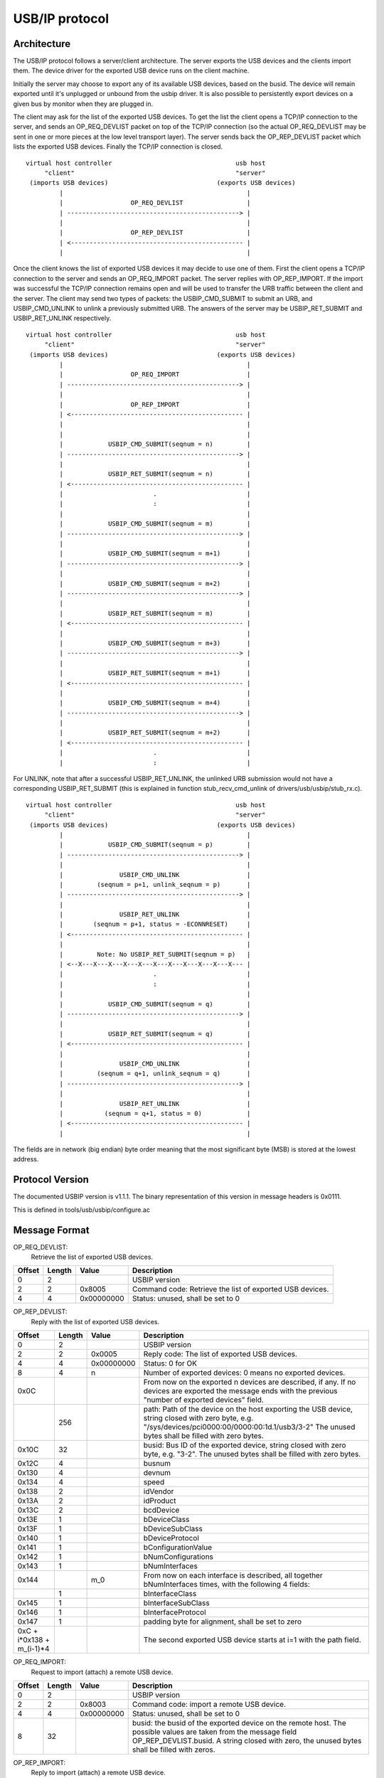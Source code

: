 ===============
USB/IP protocol
===============

Architecture
============

The USB/IP protocol follows a server/client architecture. The server exports the
USB devices and the clients import them. The device driver for the exported
USB device runs on the client machine.

Initially the server may choose to export any of its available USB devices,
based on the busid. The device will remain exported until it's unplugged or
unbound from the usbip driver. It is also possible to persistently export
devices on a given bus by monitor when they are plugged in.

The client may ask for the list of the exported USB devices. To get the list the
client opens a TCP/IP connection to the server, and sends an OP_REQ_DEVLIST
packet on top of the TCP/IP connection (so the actual OP_REQ_DEVLIST may be sent
in one or more pieces at the low level transport layer). The server sends back
the OP_REP_DEVLIST packet which lists the exported USB devices. Finally the
TCP/IP connection is closed.

::

 virtual host controller                                 usb host
      "client"                                           "server"
  (imports USB devices)                             (exports USB devices)
          |                                                 |
          |                  OP_REQ_DEVLIST                 |
          | ----------------------------------------------> |
          |                                                 |
          |                  OP_REP_DEVLIST                 |
          | <---------------------------------------------- |
          |                                                 |

Once the client knows the list of exported USB devices it may decide to use one
of them. First the client opens a TCP/IP connection to the server and
sends an OP_REQ_IMPORT packet. The server replies with OP_REP_IMPORT. If the
import was successful the TCP/IP connection remains open and will be used
to transfer the URB traffic between the client and the server. The client may
send two types of packets: the USBIP_CMD_SUBMIT to submit an URB, and
USBIP_CMD_UNLINK to unlink a previously submitted URB. The answers of the
server may be USBIP_RET_SUBMIT and USBIP_RET_UNLINK respectively.

::

 virtual host controller                                 usb host
      "client"                                           "server"
  (imports USB devices)                             (exports USB devices)
          |                                                 |
          |                  OP_REQ_IMPORT                  |
          | ----------------------------------------------> |
          |                                                 |
          |                  OP_REP_IMPORT                  |
          | <---------------------------------------------- |
          |                                                 |
          |                                                 |
          |            USBIP_CMD_SUBMIT(seqnum = n)         |
          | ----------------------------------------------> |
          |                                                 |
          |            USBIP_RET_SUBMIT(seqnum = n)         |
          | <---------------------------------------------- |
          |                        .                        |
          |                        :                        |
          |                                                 |
          |            USBIP_CMD_SUBMIT(seqnum = m)         |
          | ----------------------------------------------> |
          |                                                 |
          |            USBIP_CMD_SUBMIT(seqnum = m+1)       |
          | ----------------------------------------------> |
          |                                                 |
          |            USBIP_CMD_SUBMIT(seqnum = m+2)       |
          | ----------------------------------------------> |
          |                                                 |
          |            USBIP_RET_SUBMIT(seqnum = m)         |
          | <---------------------------------------------- |
          |                                                 |
          |            USBIP_CMD_SUBMIT(seqnum = m+3)       |
          | ----------------------------------------------> |
          |                                                 |
          |            USBIP_RET_SUBMIT(seqnum = m+1)       |
          | <---------------------------------------------- |
          |                                                 |
          |            USBIP_CMD_SUBMIT(seqnum = m+4)       |
          | ----------------------------------------------> |
          |                                                 |
          |            USBIP_RET_SUBMIT(seqnum = m+2)       |
          | <---------------------------------------------- |
          |                        .                        |
          |                        :                        |

For UNLINK, note that after a successful USBIP_RET_UNLINK, the unlinked URB
submission would not have a corresponding USBIP_RET_SUBMIT (this is explained in
function stub_recv_cmd_unlink of drivers/usb/usbip/stub_rx.c).

::

 virtual host controller                                 usb host
      "client"                                           "server"
  (imports USB devices)                             (exports USB devices)
          |                                                 |
          |            USBIP_CMD_SUBMIT(seqnum = p)         |
          | ----------------------------------------------> |
          |                                                 |
          |               USBIP_CMD_UNLINK                  |
          |         (seqnum = p+1, unlink_seqnum = p)       |
          | ----------------------------------------------> |
          |                                                 |
          |               USBIP_RET_UNLINK                  |
          |        (seqnum = p+1, status = -ECONNRESET)     |
          | <---------------------------------------------- |
          |                                                 |
          |         Note: No USBIP_RET_SUBMIT(seqnum = p)   |
          | <--X---X---X---X---X---X---X---X---X---X---X--- |
          |                        .                        |
          |                        :                        |
          |                                                 |
          |            USBIP_CMD_SUBMIT(seqnum = q)         |
          | ----------------------------------------------> |
          |                                                 |
          |            USBIP_RET_SUBMIT(seqnum = q)         |
          | <---------------------------------------------- |
          |                                                 |
          |               USBIP_CMD_UNLINK                  |
          |         (seqnum = q+1, unlink_seqnum = q)       |
          | ----------------------------------------------> |
          |                                                 |
          |               USBIP_RET_UNLINK                  |
          |           (seqnum = q+1, status = 0)            |
          | <---------------------------------------------- |
          |                                                 |

The fields are in network (big endian) byte order meaning that the most significant
byte (MSB) is stored at the lowest address.

Protocol Version
================

The documented USBIP version is v1.1.1. The binary representation of this
version in message headers is 0x0111.

This is defined in tools/usb/usbip/configure.ac

Message Format
==============

OP_REQ_DEVLIST:
	Retrieve the list of exported USB devices.

+-----------+--------+------------+---------------------------------------------------+
| Offset    | Length | Value      | Description                                       |
+===========+========+============+===================================================+
| 0         | 2      |            | USBIP version                                     |
+-----------+--------+------------+---------------------------------------------------+
| 2         | 2      | 0x8005     | Command code: Retrieve the list of exported USB   |
|           |        |            | devices.                                          |
+-----------+--------+------------+---------------------------------------------------+
| 4         | 4      | 0x00000000 | Status: unused, shall be set to 0                 |
+-----------+--------+------------+---------------------------------------------------+

OP_REP_DEVLIST:
	Reply with the list of exported USB devices.

+-----------+--------+------------+---------------------------------------------------+
| Offset    | Length | Value      | Description                                       |
+===========+========+============+===================================================+
| 0         | 2      |            | USBIP version                                     |
+-----------+--------+------------+---------------------------------------------------+
| 2         | 2      | 0x0005     | Reply code: The list of exported USB devices.     |
+-----------+--------+------------+---------------------------------------------------+
| 4         | 4      | 0x00000000 | Status: 0 for OK                                  |
+-----------+--------+------------+---------------------------------------------------+
| 8         | 4      | n          | Number of exported devices: 0 means no exported   |
|           |        |            | devices.                                          |
+-----------+--------+------------+---------------------------------------------------+
| 0x0C      |        |            | From now on the exported n devices are described, |
|           |        |            | if any. If no devices are exported the message    |
|           |        |            | ends with the previous "number of exported        |
|           |        |            | devices" field.                                   |
+-----------+--------+------------+---------------------------------------------------+
|           | 256    |            | path: Path of the device on the host exporting the|
|           |        |            | USB device, string closed with zero byte, e.g.    |
|           |        |            | "/sys/devices/pci0000:00/0000:00:1d.1/usb3/3-2"   |
|           |        |            | The unused bytes shall be filled with zero        |
|           |        |            | bytes.                                            |
+-----------+--------+------------+---------------------------------------------------+
| 0x10C     | 32     |            | busid: Bus ID of the exported device, string      |
|           |        |            | closed with zero byte, e.g. "3-2". The unused     |
|           |        |            | bytes shall be filled with zero bytes.            |
+-----------+--------+------------+---------------------------------------------------+
| 0x12C     | 4      |            | busnum                                            |
+-----------+--------+------------+---------------------------------------------------+
| 0x130     | 4      |            | devnum                                            |
+-----------+--------+------------+---------------------------------------------------+
| 0x134     | 4      |            | speed                                             |
+-----------+--------+------------+---------------------------------------------------+
| 0x138     | 2      |            | idVendor                                          |
+-----------+--------+------------+---------------------------------------------------+
| 0x13A     | 2      |            | idProduct                                         |
+-----------+--------+------------+---------------------------------------------------+
| 0x13C     | 2      |            | bcdDevice                                         |
+-----------+--------+------------+---------------------------------------------------+
| 0x13E     | 1      |            | bDeviceClass                                      |
+-----------+--------+------------+---------------------------------------------------+
| 0x13F     | 1      |            | bDeviceSubClass                                   |
+-----------+--------+------------+---------------------------------------------------+
| 0x140     | 1      |            | bDeviceProtocol                                   |
+-----------+--------+------------+---------------------------------------------------+
| 0x141     | 1      |            | bConfigurationValue                               |
+-----------+--------+------------+---------------------------------------------------+
| 0x142     | 1      |            | bNumConfigurations                                |
+-----------+--------+------------+---------------------------------------------------+
| 0x143     | 1      |            | bNumInterfaces                                    |
+-----------+--------+------------+---------------------------------------------------+
| 0x144     |        | m_0        | From now on each interface is described, all      |
|           |        |            | together bNumInterfaces times, with the following |
|           |        |            | 4 fields:                                         |
+-----------+--------+------------+---------------------------------------------------+
|           | 1      |            | bInterfaceClass                                   |
+-----------+--------+------------+---------------------------------------------------+
| 0x145     | 1      |            | bInterfaceSubClass                                |
+-----------+--------+------------+---------------------------------------------------+
| 0x146     | 1      |            | bInterfaceProtocol                                |
+-----------+--------+------------+---------------------------------------------------+
| 0x147     | 1      |            | padding byte for alignment, shall be set to zero  |
+-----------+--------+------------+---------------------------------------------------+
| 0xC +     |        |            | The second exported USB device starts at i=1      |
| i*0x138 + |        |            | with the path field.                              |
| m_(i-1)*4 |        |            |                                                   |
+-----------+--------+------------+---------------------------------------------------+

OP_REQ_IMPORT:
	Request to import (attach) a remote USB device.

+-----------+--------+------------+---------------------------------------------------+
| Offset    | Length | Value      | Description                                       |
+===========+========+============+===================================================+
| 0         | 2      |            | USBIP version                                     |
+-----------+--------+------------+---------------------------------------------------+
| 2         | 2      | 0x8003     | Command code: import a remote USB device.         |
+-----------+--------+------------+---------------------------------------------------+
| 4         | 4      | 0x00000000 | Status: unused, shall be set to 0                 |
+-----------+--------+------------+---------------------------------------------------+
| 8         | 32     |            | busid: the busid of the exported device on the    |
|           |        |            | remote host. The possible values are taken        |
|           |        |            | from the message field OP_REP_DEVLIST.busid.      |
|           |        |            | A string closed with zero, the unused bytes       |
|           |        |            | shall be filled with zeros.                       |
+-----------+--------+------------+---------------------------------------------------+

OP_REP_IMPORT:
	Reply to import (attach) a remote USB device.

+-----------+--------+------------+---------------------------------------------------+
| Offset    | Length | Value      | Description                                       |
+===========+========+============+===================================================+
| 0         | 2      |            | USBIP version                                     |
+-----------+--------+------------+---------------------------------------------------+
| 2         | 2      | 0x0003     | Reply code: Reply to import.                      |
+-----------+--------+------------+---------------------------------------------------+
| 4         | 4      | 0x00000000 | Status:                                           |
|           |        |            |                                                   |
|           |        |            |   - 0 for OK                                      |
|           |        |            |   - 1 for error                                   |
+-----------+--------+------------+---------------------------------------------------+
| 8         |        |            | From now on comes the details of the imported     |
|           |        |            | device, if the previous status field was OK (0),  |
|           |        |            | otherwise the reply ends with the status field.   |
+-----------+--------+------------+---------------------------------------------------+
|           | 256    |            | path: Path of the device on the host exporting the|
|           |        |            | USB device, string closed with zero byte, e.g.    |
|           |        |            | "/sys/devices/pci0000:00/0000:00:1d.1/usb3/3-2"   |
|           |        |            | The unused bytes shall be filled with zero        |
|           |        |            | bytes.                                            |
+-----------+--------+------------+---------------------------------------------------+
| 0x108     | 32     |            | busid: Bus ID of the exported device, string      |
|           |        |            | closed with zero byte, e.g. "3-2". The unused     |
|           |        |            | bytes shall be filled with zero bytes.            |
+-----------+--------+------------+---------------------------------------------------+
| 0x128     | 4      |            | busnum                                            |
+-----------+--------+------------+---------------------------------------------------+
| 0x12C     | 4      |            | devnum                                            |
+-----------+--------+------------+---------------------------------------------------+
| 0x130     | 4      |            | speed                                             |
+-----------+--------+------------+---------------------------------------------------+
| 0x134     | 2      |            | idVendor                                          |
+-----------+--------+------------+---------------------------------------------------+
| 0x136     | 2      |            | idProduct                                         |
+-----------+--------+------------+---------------------------------------------------+
| 0x138     | 2      |            | bcdDevice                                         |
+-----------+--------+------------+---------------------------------------------------+
| 0x139     | 1      |            | bDeviceClass                                      |
+-----------+--------+------------+---------------------------------------------------+
| 0x13A     | 1      |            | bDeviceSubClass                                   |
+-----------+--------+------------+---------------------------------------------------+
| 0x13B     | 1      |            | bDeviceProtocol                                   |
+-----------+--------+------------+---------------------------------------------------+
| 0x13C     | 1      |            | bConfigurationValue                               |
+-----------+--------+------------+---------------------------------------------------+
| 0x13D     | 1      |            | bNumConfigurations                                |
+-----------+--------+------------+---------------------------------------------------+
| 0x13E     | 1      |            | bNumInterfaces                                    |
+-----------+--------+------------+---------------------------------------------------+

The following four commands have a common basic header called
'usbip_header_basic', and their headers, called 'usbip_header' (before
transfer_buffer payload), have the same length, therefore paddings are needed.

usbip_header_basic:

+-----------+--------+---------------------------------------------------+
| Offset    | Length | Description                                       |
+===========+========+===================================================+
| 0         | 4      | command                                           |
+-----------+--------+---------------------------------------------------+
| 4         | 4      | seqnum: sequential number that identifies requests|
|           |        | and corresponding responses;                      |
|           |        | incremented per connection                        |
+-----------+--------+---------------------------------------------------+
| 8         | 4      | devid: specifies a remote USB device uniquely     |
|           |        | instead of busnum and devnum;                     |
|           |        | for client (request), this value is               |
|           |        | ((busnum << 16) | devnum);                        |
|           |        | for server (response), this shall be set to 0     |
+-----------+--------+---------------------------------------------------+
| 0xC       | 4      | direction:                                        |
|           |        |                                                   |
|           |        |    - 0: USBIP_DIR_OUT                             |
|           |        |    - 1: USBIP_DIR_IN                              |
|           |        |                                                   |
|           |        | only used by client, for server this shall be 0   |
+-----------+--------+---------------------------------------------------+
| 0x10      | 4      | ep: endpoint number                               |
|           |        | only used by client, for server this shall be 0;  |
|           |        | for UNLINK, this shall be 0                       |
+-----------+--------+---------------------------------------------------+

USBIP_CMD_SUBMIT:
	Submit an URB

+-----------+--------+---------------------------------------------------+
| Offset    | Length | Description                                       |
+===========+========+===================================================+
| 0         | 20     | usbip_header_basic, 'command' shall be 0x00000001 |
+-----------+--------+---------------------------------------------------+
| 0x14      | 4      | transfer_flags: possible values depend on the     |
|           |        | URB transfer_flags (refer to URB doc in           |
|           |        | Documentation/driver-api/usb/URB.rst)             |
|           |        | but with URB_NO_TRANSFER_DMA_MAP masked. Refer to |
|           |        | function usbip_pack_cmd_submit and function       |
|           |        | tweak_transfer_flags in drivers/usb/usbip/        |
|           |        | usbip_common.c. The following fields may also ref |
|           |        | to function usbip_pack_cmd_submit and URB doc     |
+-----------+--------+---------------------------------------------------+
| 0x18      | 4      | transfer_buffer_length:                           |
|           |        | use URB transfer_buffer_length                    |
+-----------+--------+---------------------------------------------------+
| 0x1C      | 4      | start_frame: use URB start_frame;                 |
|           |        | initial frame for ISO transfer;                   |
|           |        | shall be set to 0 if not ISO transfer             |
+-----------+--------+---------------------------------------------------+
| 0x20      | 4      | number_of_packets: number of ISO packets;         |
|           |        | shall be set to 0xffffffff if not ISO transfer    |
+-----------+--------+---------------------------------------------------+
| 0x24      | 4      | interval: maximum time for the request on the     |
|           |        | server-side host controller                       |
+-----------+--------+---------------------------------------------------+
| 0x28      | 8      | setup: data bytes for USB setup, filled with      |
|           |        | zeros if not used.                                |
+-----------+--------+---------------------------------------------------+
| 0x30      | n      | transfer_buffer.                                  |
|           |        | If direction is USBIP_DIR_OUT then n equals       |
|           |        | transfer_buffer_length; otherwise n equals 0.     |
|           |        | For ISO transfers the padding between each ISO    |
|           |        | packets is not transmitted.                       |
+-----------+--------+---------------------------------------------------+
| 0x30+n    | m      | iso_packet_descriptor                             |
+-----------+--------+---------------------------------------------------+

USBIP_RET_SUBMIT:
	Reply for submitting an URB

+-----------+--------+---------------------------------------------------+
| Offset    | Length | Description                                       |
+===========+========+===================================================+
| 0         | 20     | usbip_header_basic, 'command' shall be 0x00000003 |
+-----------+--------+---------------------------------------------------+
| 0x14      | 4      | status: zero for successful URB transaction,      |
|           |        | otherwise some kind of error happened.            |
+-----------+--------+---------------------------------------------------+
| 0x18      | 4      | actual_length: number of URB data bytes;          |
|           |        | use URB actual_length                             |
+-----------+--------+---------------------------------------------------+
| 0x1C      | 4      | start_frame: use URB start_frame;                 |
|           |        | initial frame for ISO transfer;                   |
|           |        | shall be set to 0 if not ISO transfer             |
+-----------+--------+---------------------------------------------------+
| 0x20      | 4      | number_of_packets: number of ISO packets;         |
|           |        | shall be set to 0xffffffff if not ISO transfer    |
+-----------+--------+---------------------------------------------------+
| 0x24      | 4      | error_count                                       |
+-----------+--------+---------------------------------------------------+
| 0x28      | 8      | padding, shall be set to 0                        |
+-----------+--------+---------------------------------------------------+
| 0x30      | n      | transfer_buffer.                                  |
|           |        | If direction is USBIP_DIR_IN then n equals        |
|           |        | actual_length; otherwise n equals 0.              |
|           |        | For ISO transfers the padding between each ISO    |
|           |        | packets is not transmitted.                       |
+-----------+--------+---------------------------------------------------+
| 0x30+n    | m      | iso_packet_descriptor                             |
+-----------+--------+---------------------------------------------------+

USBIP_CMD_UNLINK:
	Unlink an URB

+-----------+--------+---------------------------------------------------+
| Offset    | Length | Description                                       |
+===========+========+===================================================+
| 0         | 20     | usbip_header_basic, 'command' shall be 0x00000002 |
+-----------+--------+---------------------------------------------------+
| 0x14      | 4      | unlink_seqnum, of the SUBMIT request to unlink    |
+-----------+--------+---------------------------------------------------+
| 0x18      | 24     | padding, shall be set to 0                        |
+-----------+--------+---------------------------------------------------+

USBIP_RET_UNLINK:
	Reply for URB unlink

+-----------+--------+---------------------------------------------------+
| Offset    | Length | Description                                       |
+===========+========+===================================================+
| 0         | 20     | usbip_header_basic, 'command' shall be 0x00000004 |
+-----------+--------+---------------------------------------------------+
| 0x14      | 4      | status: This is similar to the status of          |
|           |        | USBIP_RET_SUBMIT (share the same memory offset).  |
|           |        | When UNLINK is successful, status is -ECONNRESET; |
|           |        | when USBIP_CMD_UNLINK is after USBIP_RET_SUBMIT   |
|           |        | status is 0                                       |
+-----------+--------+---------------------------------------------------+
| 0x18      | 24     | padding, shall be set to 0                        |
+-----------+--------+---------------------------------------------------+

EXAMPLE
=======

  The following data is captured from wire with Human Interface Devices (HID)
  payload

::

  CmdIntrIN:  00000001 00000d05 0001000f 00000001 00000001 00000200 00000040 ffffffff 00000000 00000004 00000000 00000000
  CmdIntrOUT: 00000001 00000d06 0001000f 00000000 00000001 00000000 00000040 ffffffff 00000000 00000004 00000000 00000000
              ffffffff860008a784ce5ae212376300000000000000000000000000000000000000000000000000000000000000000000000000000000000000000000000000
  RetIntrOut: 00000003 00000d06 00000000 00000000 00000000 00000000 00000040 ffffffff 00000000 00000000 00000000 00000000
  RetIntrIn:  00000003 00000d05 00000000 00000000 00000000 00000000 00000040 ffffffff 00000000 00000000 00000000 00000000
              ffffffff860011a784ce5ae2123763612891b1020100000400000000000000000000000000000000000000000000000000000000000000000000000000000000
